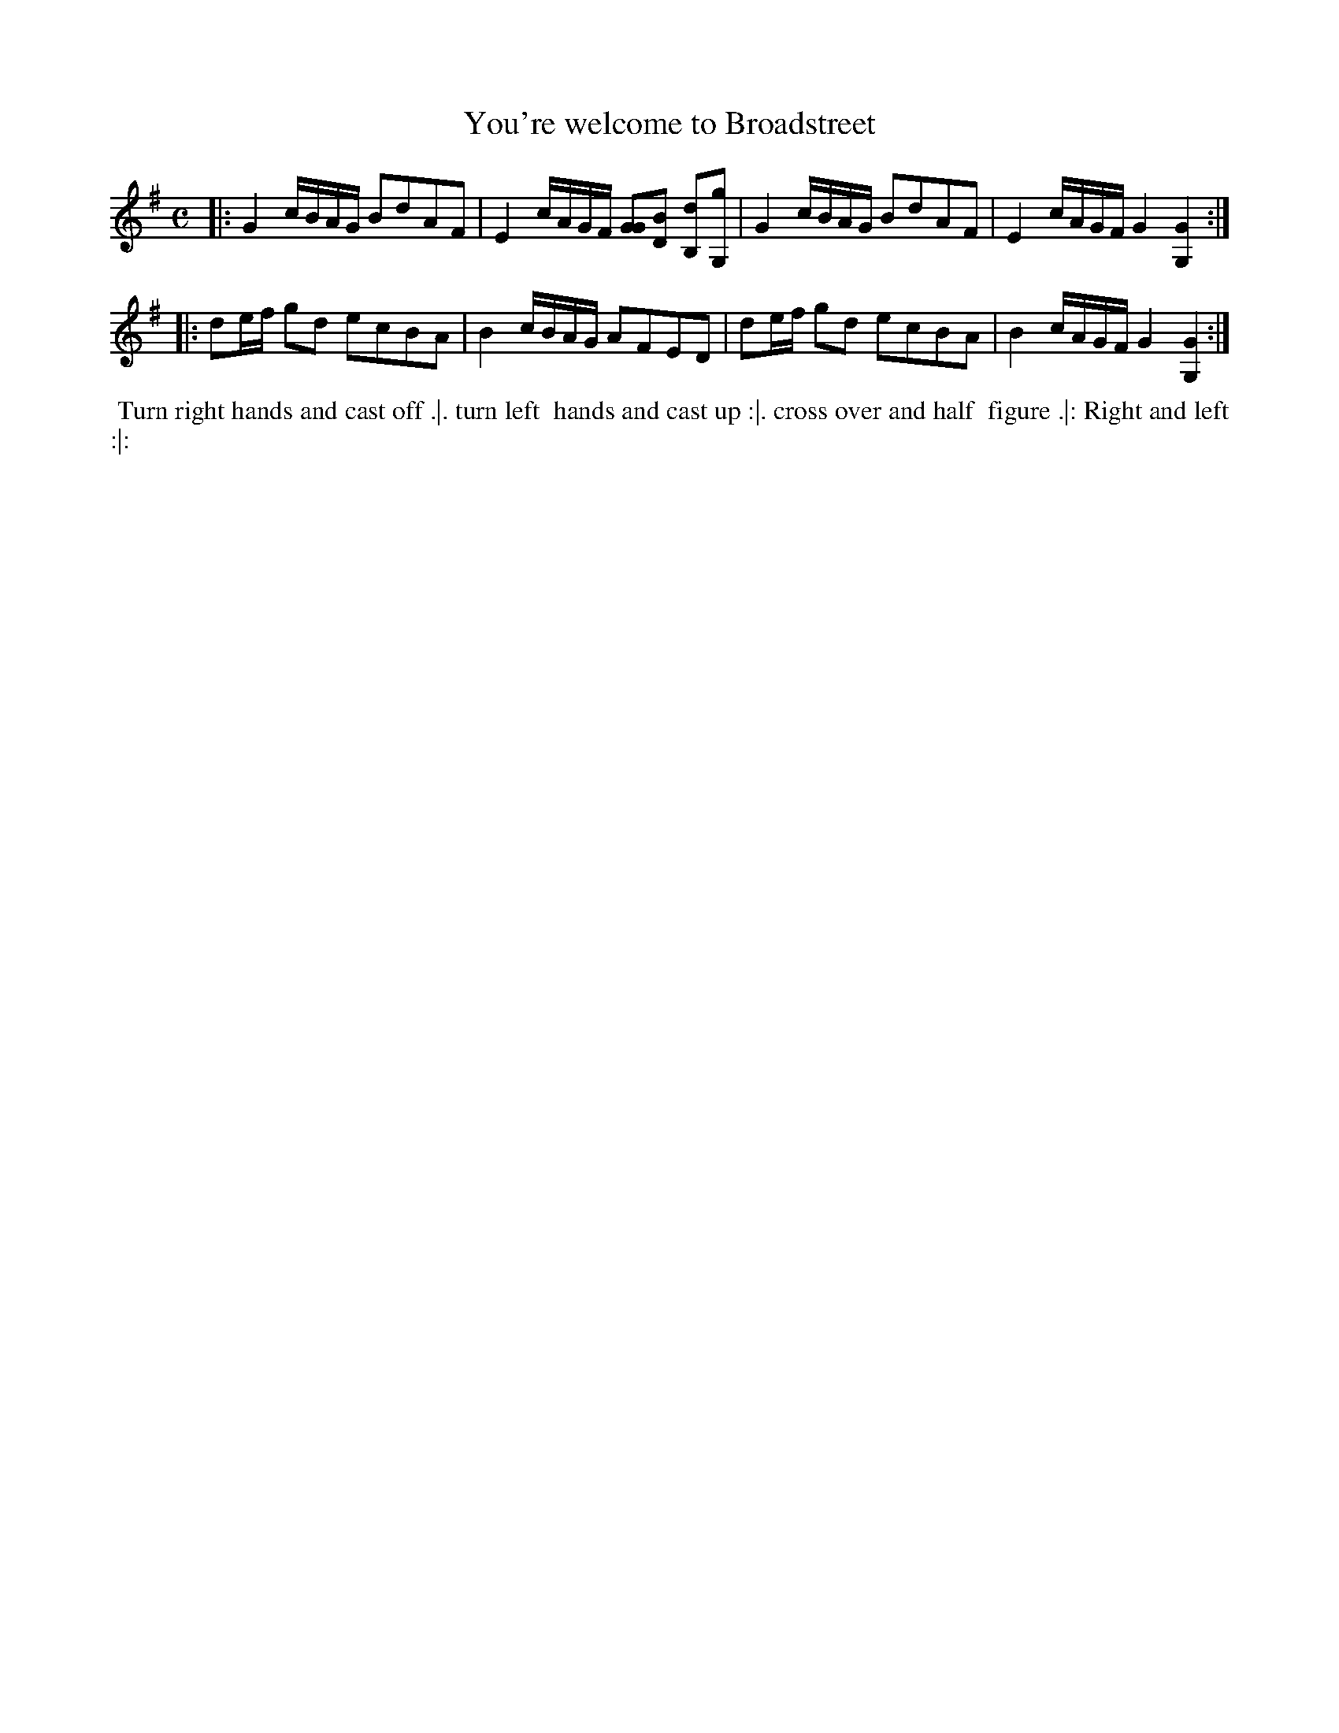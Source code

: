 X: 8
T: You're welcome to Broadstreet
%R: march, reel
B: Chas & Sam Thompson "Twenty Four Country Dances for the Year 1765", London 1765, p.4 #2
F: http://www.vwml.org/browse/browse-collections-dance-tune-books/browse-thompsons1765#
Z: 2014 John Chambers <jc:trillian.mit.edu> (added dance description)
M: C
L: 1/16
K: G
% - - - - - - - - - - - - - - - - - - - - - - - - - - - - -
|:\
G4 cBAG B2d2A2F2 | E4 cAGF [G2G2][B2D2] [B,2d2][G,2g2] |\
G4 cBAG B2d2A2F2 | E4 cAGF G4 [G4G,4] :|
|:\
d2ef g2d2 e2c2B2A2 | B4 cBAG A2F2E2D2 |\
d2ef g2d2 e2c2B2A2 | B4 cAGF G4 [G4G,4] :|
% - - - - - - - - - - Dance description - - - - - - - - - -
%%begintext align
%% Turn right hands and cast off .|. turn left
%% hands and cast up :|. cross over and half
%% figure .|: Right and left :|:
%%endtext
